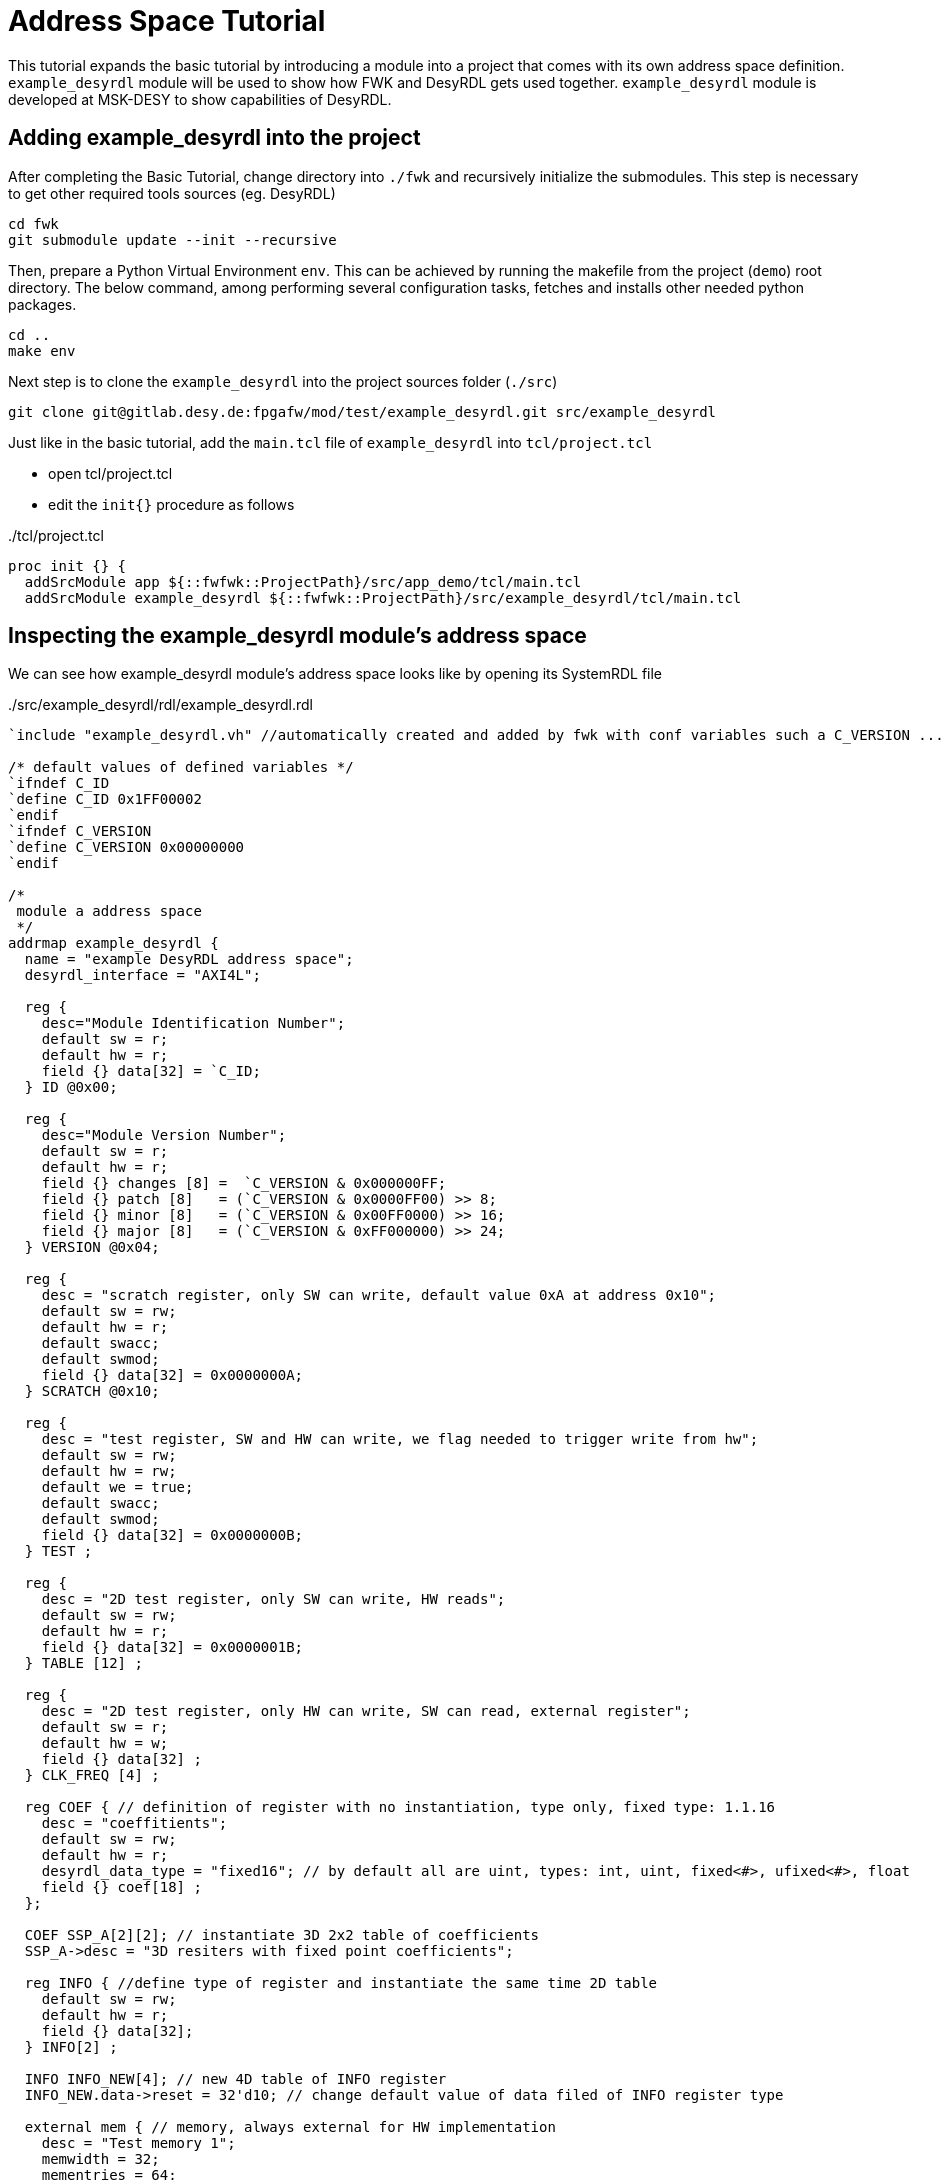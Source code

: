 = Address Space Tutorial
ifndef::imagesdir[:imagesdir: ../images]


This tutorial expands the basic tutorial by introducing a module into a project that comes with its own address space definition. `example_desyrdl` module will be used to show how FWK and DesyRDL gets used together. `example_desyrdl` module is developed at MSK-DESY to show capabilities of DesyRDL.


== Adding example_desyrdl into the project

After completing the Basic Tutorial, change directory into `./fwk` and recursively initialize the submodules. This step is necessary to get other required tools sources (eg. DesyRDL)

[source,shell]
----
cd fwk
git submodule update --init --recursive
----

Then, prepare a Python Virtual Environment `env`. This can be achieved by running the makefile from the project (`demo`) root directory. The below command, among performing several configuration tasks, fetches and installs other needed python packages.

[source,shell]
----
cd ..
make env
----

Next step is to clone the `example_desyrdl` into the project sources folder (`./src`)

[source,shell]
----
git clone git@gitlab.desy.de:fpgafw/mod/test/example_desyrdl.git src/example_desyrdl
----


Just like in the basic tutorial, add the `main.tcl` file of `example_desyrdl` into `tcl/project.tcl`

* open tcl/project.tcl
* edit the `init{}` procedure as follows

[source,tcl,title=./tcl/project.tcl]
----
proc init {} {
  addSrcModule app ${::fwfwk::ProjectPath}/src/app_demo/tcl/main.tcl
  addSrcModule example_desyrdl ${::fwfwk::ProjectPath}/src/example_desyrdl/tcl/main.tcl
----

== Inspecting the example_desyrdl module's address space

We can see how example_desyrdl module's address space looks like by opening its SystemRDL file

[source,c,title=./src/example_desyrdl/rdl/example_desyrdl.rdl]
----
`include "example_desyrdl.vh" //automatically created and added by fwk with conf variables such a C_VERSION ...

/* default values of defined variables */
`ifndef C_ID
`define C_ID 0x1FF00002
`endif
`ifndef C_VERSION
`define C_VERSION 0x00000000
`endif

/*
 module a address space
 */
addrmap example_desyrdl {
  name = "example DesyRDL address space";
  desyrdl_interface = "AXI4L";

  reg {
    desc="Module Identification Number";
    default sw = r;
    default hw = r;
    field {} data[32] = `C_ID;
  } ID @0x00;

  reg {
    desc="Module Version Number";
    default sw = r;
    default hw = r;
    field {} changes [8] =  `C_VERSION & 0x000000FF;
    field {} patch [8]   = (`C_VERSION & 0x0000FF00) >> 8;
    field {} minor [8]   = (`C_VERSION & 0x00FF0000) >> 16;
    field {} major [8]   = (`C_VERSION & 0xFF000000) >> 24;
  } VERSION @0x04;

  reg {
    desc = "scratch register, only SW can write, default value 0xA at address 0x10";
    default sw = rw;
    default hw = r;
    default swacc;
    default swmod;
    field {} data[32] = 0x0000000A;
  } SCRATCH @0x10;

  reg {
    desc = "test register, SW and HW can write, we flag needed to trigger write from hw";
    default sw = rw;
    default hw = rw;
    default we = true;
    default swacc;
    default swmod;
    field {} data[32] = 0x0000000B;
  } TEST ;

  reg {
    desc = "2D test register, only SW can write, HW reads";
    default sw = rw;
    default hw = r;
    field {} data[32] = 0x0000001B;
  } TABLE [12] ;

  reg {
    desc = "2D test register, only HW can write, SW can read, external register";
    default sw = r;
    default hw = w;
    field {} data[32] ;
  } CLK_FREQ [4] ;

  reg COEF { // definition of register with no instantiation, type only, fixed type: 1.1.16
    desc = "coeffitients";
    default sw = rw;
    default hw = r;
    desyrdl_data_type = "fixed16"; // by default all are uint, types: int, uint, fixed<#>, ufixed<#>, float
    field {} coef[18] ;
  };

  COEF SSP_A[2][2]; // instantiate 3D 2x2 table of coefficients
  SSP_A->desc = "3D resiters with fixed point coefficients";

  reg INFO { //define type of register and instantiate the same time 2D table
    default sw = rw;
    default hw = r;
    field {} data[32];
  } INFO[2] ;

  INFO INFO_NEW[4]; // new 4D table of INFO register
  INFO_NEW.data->reset = 32'd10; // change default value of data filed of INFO register type

  external mem { // memory, always external for HW implementation
    desc = "Test memory 1";
    memwidth = 32;
    mementries = 64;
  } MEM_TEST1;

  external mem {
    desc = "Test memory 2";
    memwidth = 18;
    mementries = 128;
    desyrdl_data_type = "fixed16";
  } MEM_TEST2;

};
----

This address space starts by including a Verilog Header file called ```example_desyrdl.vh```. This file gets automatically generated by FWK when module gets introduced to FWK's address space. Through this file, users can influence the properties of registers from the project configuration. This section will be described on later stages on the tutorial.

We also see `C_ID` and `C_VERSION` registers defined on a fixed addresses. This is a culture in MSK-DESY to always attach identification and git version information to the beginning of the module address space. These registers are important for higher level software to verify that it is working with the correct version and configuration of the module. As can be seen in code, they are using the Verilog macros coming from the `example_desyrdl.vh` (`C_VERSION` and `C_ID`)

Pay attention to the line `desyrdl_interface = "AXI4L";`. This line tells the DesyRDL to generate AXI4-Lite interface for the module ie. Address Decoder will have AXI4-Lite interface. Users can comment that out if custom decoder will be used.

== Adding example_desyrdl address space into FWK

If we create the project once again with `make project cfg=default` and view it with `make gui cfg=default`, we'll see that example_desyrdl module gets added to the project, however some files under the hood are missing. This is because we have not told FWK to generate and add the necessary address space related files into the project.

This can be achieved setting the `::fwfwk::addr::TypesToGen` and `::fwfwk::addr::TypesToAdd` variables on the `init{}` procedure of `project.tcl`

[source,tcl,title=./tcl/project.tcl]
----
  set ::fwfwk::addr::TypesToGen {vhdl map}
  set ::fwfwk::addr::TypesToAdd {vhdl}
----

We are telling FWK to generate VHDL and map files and add only the VHDL files into the project.

Next step is to add the `example_desyrdl` register space into the project main address space. This is done by editing the `setAddressSpace` procedure on `project.tcl`

[source,tcl,title=./tcl/project.tcl]
----
proc setAddressSpace {} {
  addAddressSpace ::fwfwk::AddressSpace "example_desyrdl" ARRAY {C0 0x00800000 8M} example_desyrdl::AddressSpace
}
----

Here we are simply adding the example_desyrdl type into the `::fwfwk::AddressSpace` instance. `C0` indicates that this is Access Channel 0. There is also a arbitary offset that we introduce (0x00800000) with a 8 MB of range.


== Viewing the generated VHDL

Now we can re-create the project once again and see that FWK has added the necessary files which was used inside the `example_desyrdl_top` entity. We see a axi4-lite decoder as well as each register showing up as a separate VHDL entity.

image::desyrdl_generated_files.png[]

== Conclusion

We have now added two different modules into a project and saw how FWK generates necessary HDL files out from SystemRDL files. For more in depth information please visit the main documentation page. Next tutorial will show more complex setup with real BSP layer.
